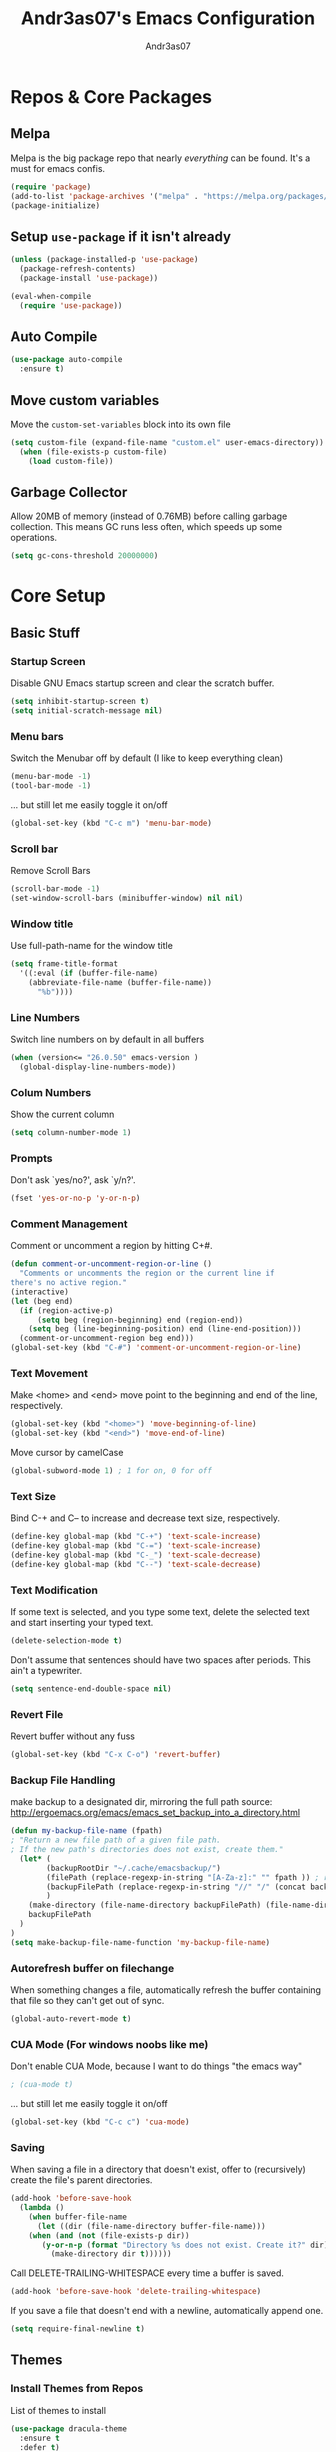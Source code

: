 #+TITLE: Andr3as07's Emacs Configuration
#+AUTHOR: Andr3as07
#+EMAIL: andr3as06@gmail.com

* Repos & Core Packages
** Melpa
Melpa is the big package repo that nearly /everything/ can be found.
It's a must for emacs confis.

#+BEGIN_SRC emacs-lisp
(require 'package)
(add-to-list 'package-archives '("melpa" . "https://melpa.org/packages/") t)
(package-initialize)
#+END_SRC

** Setup =use-package= if it isn't already
#+BEGIN_SRC emacs-lisp
(unless (package-installed-p 'use-package)
  (package-refresh-contents)
  (package-install 'use-package))

(eval-when-compile
  (require 'use-package))
#+END_SRC

** Auto Compile
#+BEGIN_SRC emacs-lisp
(use-package auto-compile
  :ensure t)
#+END_SRC
** Move custom variables
Move the =custom-set-variables= block into its own file

#+BEGIN_SRC emacs-lisp
(setq custom-file (expand-file-name "custom.el" user-emacs-directory))
  (when (file-exists-p custom-file)
    (load custom-file))
#+END_SRC

** Garbage Collector
Allow 20MB of memory (instead of 0.76MB) before calling garbage collection.
This means GC runs less often, which speeds up some operations.

#+BEGIN_SRC emacs-lisp
(setq gc-cons-threshold 20000000)
#+END_SRC
* Core Setup
** Basic Stuff
*** Startup Screen
Disable GNU Emacs startup screen and clear the scratch buffer.

#+BEGIN_SRC emacs-lisp
(setq inhibit-startup-screen t)
(setq initial-scratch-message nil)
#+END_SRC
*** Menu bars
Switch the Menubar off by default (I like to keep everything clean)

#+BEGIN_SRC emacs-lisp
(menu-bar-mode -1)
(tool-bar-mode -1)
#+END_SRC

... but still let me easily toggle it on/off

#+BEGIN_SRC emacs-lisp
(global-set-key (kbd "C-c m") 'menu-bar-mode)
#+END_SRC
*** Scroll bar
Remove Scroll Bars

#+BEGIN_SRC emacs-lisp
(scroll-bar-mode -1)
(set-window-scroll-bars (minibuffer-window) nil nil)
#+END_SRC
*** Window title
Use full-path-name for the window title

#+BEGIN_SRC emacs-lisp
(setq frame-title-format
  '((:eval (if (buffer-file-name)
    (abbreviate-file-name (buffer-file-name))
      "%b"))))
#+END_SRC
*** Line Numbers
Switch line numbers on by default in all buffers

#+BEGIN_SRC emacs-lisp
(when (version<= "26.0.50" emacs-version )
  (global-display-line-numbers-mode))
#+END_SRC

*** Colum Numbers
Show the current column

#+BEGIN_SRC emacs-lisp
(setq column-number-mode 1)
#+END_SRC

*** Prompts
Don't ask `yes/no?', ask `y/n?'.

#+BEGIN_SRC emacs-lisp
(fset 'yes-or-no-p 'y-or-n-p)
#+END_SRC
*** Comment Management
Comment or uncomment a region by hitting C+#.

#+BEGIN_SRC emacs-lisp
(defun comment-or-uncomment-region-or-line ()
  "Comments or uncomments the region or the current line if
there's no active region."
(interactive)
(let (beg end)
  (if (region-active-p)
      (setq beg (region-beginning) end (region-end))
    (setq beg (line-beginning-position) end (line-end-position)))
  (comment-or-uncomment-region beg end)))
(global-set-key (kbd "C-#") 'comment-or-uncomment-region-or-line)
#+END_SRC
*** Text Movement
Make <home> and <end> move point to the beginning and end of the line, respectively.

#+BEGIN_SRC emacs-lisp
(global-set-key (kbd "<home>") 'move-beginning-of-line)
(global-set-key (kbd "<end>") 'move-end-of-line)
#+END_SRC

Move cursor by camelCase

#+BEGIN_SRC emacs-lisp
(global-subword-mode 1) ; 1 for on, 0 for off
#+END_SRC
*** Text Size
Bind C-+ and C-- to increase and decrease text size, respectively.

#+BEGIN_SRC emacs-lisp
(define-key global-map (kbd "C-+") 'text-scale-increase)
(define-key global-map (kbd "C-=") 'text-scale-increase)
(define-key global-map (kbd "C-_") 'text-scale-decrease)
(define-key global-map (kbd "C--") 'text-scale-decrease)
#+END_SRC
*** Text Modification
If some text is selected, and you type some text,
delete the selected text and start inserting your typed text.

#+BEGIN_SRC emacs-lisp
(delete-selection-mode t)
#+END_SRC

Don't assume that sentences should have two spaces after periods. This ain't a typewriter.

#+BEGIN_SRC emacs-lisp
(setq sentence-end-double-space nil)
#+END_SRC
*** Revert File
Revert buffer without any fuss

#+BEGIN_SRC emacs-lisp
(global-set-key (kbd "C-x C-o") 'revert-buffer)
#+END_SRC
*** Backup File Handling
make backup to a designated dir, mirroring the full path
source: http://ergoemacs.org/emacs/emacs_set_backup_into_a_directory.html

#+BEGIN_SRC emacs-lisp
(defun my-backup-file-name (fpath)
; "Return a new file path of a given file path.
; If the new path's directories does not exist, create them."
  (let* (
        (backupRootDir "~/.cache/emacsbackup/")
        (filePath (replace-regexp-in-string "[A-Za-z]:" "" fpath )) ; remove Windows driver letter in path, for example, “C:”
        (backupFilePath (replace-regexp-in-string "//" "/" (concat backupRootDir filePath "~") ))
        )
    (make-directory (file-name-directory backupFilePath) (file-name-directory backupFilePath))
    backupFilePath
  )
)
(setq make-backup-file-name-function 'my-backup-file-name)

#+END_SRC
*** Autorefresh buffer on filechange
When something changes a file, automatically refresh the
buffer containing that file so they can't get out of sync.

#+BEGIN_SRC emacs-lisp
(global-auto-revert-mode t)
#+END_SRC
*** CUA Mode (For windows noobs like me)
Don't enable CUA Mode, because I want to do things "the emacs way"

#+BEGIN_SRC emacs-lisp
; (cua-mode t)
#+END_SRC

... but still let me easily toggle it on/off

#+BEGIN_SRC emacs-lisp
(global-set-key (kbd "C-c c") 'cua-mode)
#+END_SRC
*** Saving
When saving a file in a directory that doesn't exist,
offer to (recursively) create the file's parent directories.

#+BEGIN_SRC emacs-lisp
(add-hook 'before-save-hook
  (lambda ()
    (when buffer-file-name
      (let ((dir (file-name-directory buffer-file-name)))
	(when (and (not (file-exists-p dir))
	   (y-or-n-p (format "Directory %s does not exist. Create it?" dir)))
	     (make-directory dir t))))))
#+END_SRC

Call DELETE-TRAILING-WHITESPACE every time a buffer is saved.

#+BEGIN_SRC emacs-lisp
(add-hook 'before-save-hook 'delete-trailing-whitespace)
#+END_SRC

If you save a file that doesn't end with a newline, automatically append one.

#+BEGIN_SRC emacs-lisp
(setq require-final-newline t)
#+END_SRC
** Themes
*** Install Themes from Repos
List of themes to install

#+BEGIN_SRC emacs-lisp
(use-package dracula-theme
  :ensure t
  :defer t)
#+END_SRC

*** Load Current default theme
#+BEGIN_SRC emacs-lisp
(load-theme 'dracula t)
#+END_SRC
** Fonts
*** Set default font
#+BEGIN_SRC emacs-lisp
(set-default-font "Monospace-12")
#+END_SRC

** Window Management
* Components
** Icomplete
Minibuffer enhanced completion

#+BEGIN_SRC emacs-lisp
(progn
  (require 'icomplete)
  (icomplete-mode 1)

  ;; show choices vertically
  (setq icomplete-hide-common-prefix nil)
  (setq icomplete-in-buffer t)

  (define-key icomplete-minibuffer-map (kbd "<right>") 'icomplete-forward-completions)
  (define-key icomplete-minibuffer-map (kbd "<left>") 'icomplete-backward-completions)
)
#+END_SRC
** Magit
** Dired
Add file sizes in human-readable units (KB, MB, etc) to dired buffers.

#+BEGIN_SRC
(setq-default dired-listing-switches "-alh")
#+END_SRC
* Writing
** Org Mode
Ensure org mode is loaded. Well it must be,
because this config is and org-mode file

#+BEGIN_SRC emacs-lisp
(use-package org
    :ensure t
    :config
    ;; Make sure org file code highlights correctly
    (setq org-src-fontify-natively t)

    ;; Setup Workflow states
    (setq org-todo-keywords
      '((sequence "Backlog(b)" "In Progress(p)" "On Hold(h)"  "|" "Done(d)" "Delegated(e)" "Removed(d)")
        (sequence "REPORT(r)" "BUG(b)" "KNOWNCAUSE(k)" "|" "FIXED(f)")))
)
#+END_SRC

Htmlize to export my org files to web pages

#+BEGIN_SRC emacs-lisp
(use-package htmlize
  :ensure t)
#+END_SRC

** Markdown
#+BEGIN_SRC emacs-lisp
(use-package markdown-mode
  :ensure t)
#+END_SRC

** LaTeX
** Spell Check
I use ispell for spell checking.

#+BEGIN_SRC emacs-lisp
(use-package ispell
  :ensure t
  :bind
  (("C-c w" . 'ispell-word)
   ("C-c r" . 'ispell-region)))
#+END_SRC
** Word Count
#+BEGIN_SRC emacs-lisp
(use-package wc-mode
  :ensure t)
#+END_SRC
** Auto Word Wrap
* Development
** Auto Complete
#+BEGIN_SRC emacs-lisp
(use-package auto-complete
  :ensure t
  :config
  (ac-config-default))
#+END_SRC
** Indentation
Prevent Extraneous Tabs

#+BEGIN_SRC emacs-lisp
(setq-default indent-tabs-mode nil)
#+END_SRC

More sensible indentation (2 instead of 8 spaces).

#+BEGIN_SRC emacs-lisp
(setq-default tab-width 2)
#+END_SRC

** Brackets
Auto insert closing brackets

#+BEGIN_SRC emacs-lisp
(electric-pair-mode)
#+END_SRC

Highlight brackets

#+BEGIN_SRC emacs-lisp
(progn
  ;; turn on highlight
  (show-paren-mode 1)
  ;; Disable delay
  (setq show-paren-delay 0.0)
  ;; highlight brackets if visible, else entire expression
  (setq show-paren-style 'mixed))
#+END_SRC
** Python
Starting a python dev setup

#+BEGIN_SRC emacs-lisp
;; This should only run fully if elpy is installed
(unwind-protect
  (use-package elpy
    :ensure t))
#+END_SRC

Set default interpreter to python 3 instead of 2.
#+BEGIN_SRC emacs-lisp
(setf python-shell-interpreter "python3")
#+END_SRC
** C/C++
** JavaScript
** Yaml
Setup YAML mode for editing configs

#+BEGIN_SRC emacs-lisp
(use-package yaml-mode
  :ensure t)
#+END_SRC
** Json
** Html
** CSS
** Make
* Helper Functions
** Zoom-Window
Saves the current state of the buffers, and then zooms the current
buffer full screen. When called again, goes back to origonal buffer
setup.
source: https://raw.githubusercontent.com/himmAllRight/dotfiles/master/emacs/config.org

#+BEGIN_SRC emacs-lisp
(setq zoom-temp-window-configuration nil)
(defun zoom-window ()
  (interactive)
  (if zoom-temp-window-configuration
      (progn
        (set-window-configuration zoom-temp-window-configuration)
	(setq zoom-temp-window-configuration nil)
        (message "Window un-zoomed"))
    (progn
      (setq zoom-temp-window-configuration (current-window-configuration))
      (delete-other-windows)
      (message "Window zoomed"))))
#+END_SRC

And the keybinding

#+BEGIN_SRC emacs-lisp
(global-set-key (kbd "C-x z") 'zoom-window)
#+END_SRC
